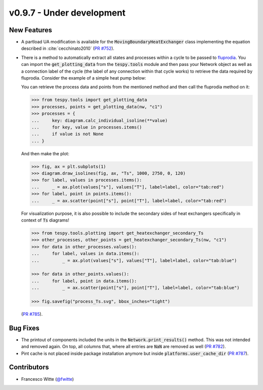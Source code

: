 v0.9.7 - Under development
++++++++++++++++++++++++++

New Features
############
- A partload UA modification is available for the
  :code:`MovingBoundaryHeatExchanger` class implementing the equation described
  in :cite:`cecchinato2010`
  (`PR #752 <https://github.com/oemof/tespy/pull/752>`__).
- There is a method to automatically extract all states and processes within a
  cycle to be passed to `fluprodia <https://fluprodia.readthedocs.io>`__. You
  can import the :code:`get_plotting_data` from the :code:`tespy.tools` module
  and then pass your Network object as well as a connection label of the cycle
  (the label of any connection within that cycle works) to retrieve the data
  required by fluprodia. Consider the example of a simple heat pump below:

  .. dropdown:: Show network setup code

      .. code-block:: python

          >>> from tespy.networks import Network
          >>> from tespy.connections import Connection
          >>> from tespy.components import (
          ...     CycleCloser, MovingBoundaryHeatExchanger, Compressor, Valve,
          ...     SimpleHeatExchanger, Source, Sink
          ... )

          >>> nw = Network(iterinfo=False)
          >>> nw.units.set_defaults(
          ...     temperature="°C", pressure="bar"
          ... )

          >>> cp = Compressor("compressor")
          >>> cc = CycleCloser("cycle_closer")
          >>> cd = MovingBoundaryHeatExchanger("condenser")
          >>> va = Valve("expansion valve")
          >>> ev = SimpleHeatExchanger("evaporator")
          >>> so = Source("water source")
          >>> si = Sink("water sink")

          >>> c1 = Connection(cc, "out1", cd, "in1", label="c1")
          >>> c2 = Connection(cd, "out1", va, "in1", label="c2")
          >>> c3 = Connection(va, "out1", ev, "in1", label="c3")
          >>> c4 = Connection(ev, "out1", cp, "in1", label="c4")
          >>> c5 = Connection(cp, "out1", cc, "in1", label="c5")

          >>> nw.add_conns(c1, c2, c3, c4, c5)

          >>> a1 = Connection(so, "out1", cd, "in2", label="a1")
          >>> a2 = Connection(cd, "out2", si, "in1", label="a2")

          >>> nw.add_conns(a1, a2)

          >>> cd.set_attr(dp1=0, dp2=0, Q=-1e6)
          >>> ev.set_attr(dp=0)
          >>> cp.set_attr(eta_s=0.8)

          >>> c1.set_attr(fluid={"R290": 1})
          >>> c2.set_attr(td_bubble=5, T=65)
          >>> c4.set_attr(td_dew=5, T=15)

          >>> a1.set_attr(fluid={"water": 1}, p=1, T=50)
          >>> a2.set_attr(T=65)

          >>> c2.set_attr(T=None)
          >>> cd.set_attr(td_pinch=5)  # resolve with minimal pinch specification
          >>> nw.solve("design")
          >>> nw.assert_convergence()

      Now you create the diagram:

      .. code-block:: python

          >>> from fluprodia import FluidPropertyDiagram
          >>> import matplotlib.pyplot as plt
          >>> diagram = FluidPropertyDiagram("R290")
          >>> diagram.set_unit_system(T="°C", p="bar")
          >>> diagram.set_isolines_subcritical(0, 120)
          >>> diagram.calc_isolines()

  You can retrieve the process data and points from the mentioned method and
  then call the fluprodia method on it:

  .. code-block:: python

      >>> from tespy.tools import get_plotting_data
      >>> processes, points = get_plotting_data(nw, "c1")
      >>> processes = {
      ...     key: diagram.calc_individual_isoline(**value)
      ...     for key, value in processes.items()
      ...     if value is not None
      ... }

  And then make the plot:

  .. code-block:: python

      >>> fig, ax = plt.subplots(1)
      >>> diagram.draw_isolines(fig, ax, "Ts", 1000, 2750, 0, 120)
      >>> for label, values in processes.items():
      ...     _ = ax.plot(values["s"], values["T"], label=label, color="tab:red")
      >>> for label, point in points.items():
      ...     _ = ax.scatter(point["s"], point["T"], label=label, color="tab:red")

  For visualization purpose, it is also possible to include the secondary sides
  of heat exchangers specifically in context of :code:`Ts` diagrams!

  .. code-block:: python

      >>> from tespy.tools.plotting import get_heatexchanger_secondary_Ts
      >>> other_processes, other_points = get_heatexchanger_secondary_Ts(nw, "c1")
      >>> for data in other_processes.values():
      ...     for label, values in data.items():
      ...         _ = ax.plot(values["s"], values["T"], label=label, color="tab:blue")

      >>> for data in other_points.values():
      ...     for label, point in data.items():
      ...         _ = ax.scatter(point["s"], point["T"], label=label, color="tab:blue")

      >>> fig.savefig("process_Ts.svg", bbox_inches="tight")

  (`PR #785 <https://github.com/oemof/tespy/pull/785>`__).

Bug Fixes
#########
- The printout of components included the units in the
  :code:`Network.print_results()` method. This was not intended and removed
  again. On top, all columns that, where all entries are :code:`NaN` are
  removed as well (`PR #782 <https://github.com/oemof/tespy/pull/782>`__).
- Pint cache is not placed inside package installation anymore but inside
  :code:`platforms.user_cache_dir`
  (`PR #787 <https://github.com/oemof/tespy/pull/787>`__).

Contributors
############
- Francesco Witte (`@fwitte <https://github.com/fwitte>`__)
